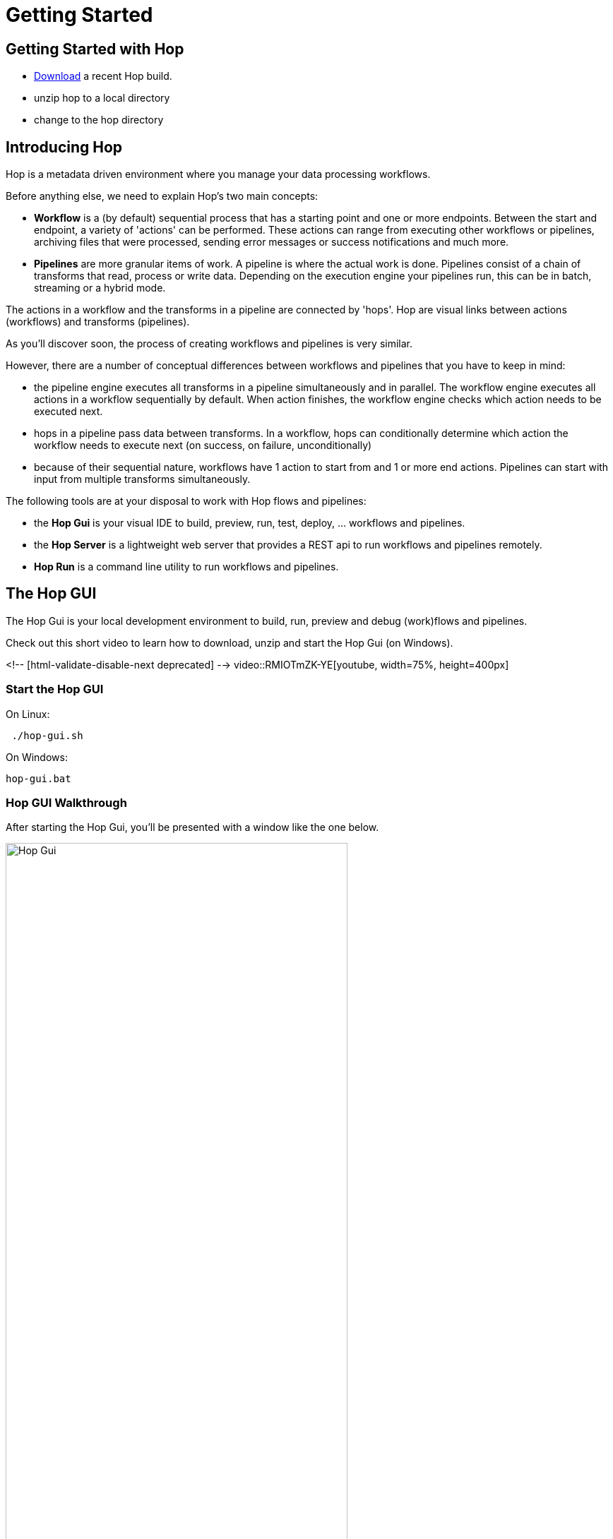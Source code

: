 [[GettingStarted]]
:imagesdir: ../assets/images

= Getting Started


== Getting Started with Hop
* https://hop.apache.org/download/[Download] a recent Hop build.
* unzip hop to a local directory
* change to the hop directory

== Introducing Hop
Hop is a metadata driven environment where you manage your data processing workflows.

Before anything else, we need to explain Hop's two main concepts:

* **Workflow** is a (by default) sequential process that has a starting point and one or more endpoints.
Between the start and endpoint, a variety of 'actions' can be performed. These actions can range from executing other workflows or pipelines, archiving files that were processed, sending error messages or success notifications and much more.

* **Pipelines**  are more granular items of work. A pipeline is where the actual work is done. Pipelines consist of a chain of transforms that read, process or write data.
Depending on the execution engine your pipelines run, this can be in batch, streaming or a hybrid mode.

The actions in a workflow and the transforms in a pipeline are connected by 'hops'. Hop are visual links between actions (workflows) and transforms (pipelines).

As you'll discover soon, the process of creating workflows and pipelines is very similar.

However, there are a number of conceptual differences between workflows and pipelines that you have to keep in mind:

* the pipeline engine executes all transforms in a pipeline simultaneously and in parallel. The workflow engine executes all actions in a workflow sequentially by default. When action finishes, the workflow engine checks which action needs to be executed next.
* hops in a pipeline pass data between transforms. In a workflow, hops can conditionally determine which action the workflow needs to execute next (on success, on failure, unconditionally)
* because of their sequential nature, workflows have 1 action to start from and 1 or more end actions. Pipelines can start with input from multiple transforms simultaneously.


The following tools are at your disposal to work with Hop flows and pipelines:

* the **Hop Gui** is your visual IDE to build, preview, run, test, deploy, ... workflows and pipelines.
* the **Hop Server** is a lightweight web server that provides a REST api to run workflows and pipelines remotely.
* **Hop Run** is a command line utility to run workflows and pipelines.

== The Hop GUI

The Hop Gui is your local development environment to build, run, preview and debug (work)flows and pipelines.

Check out this short video to learn how to download, unzip and start the Hop Gui (on Windows).

<!-- [html-validate-disable-next deprecated] -->
video::RMIOTmZK-YE[youtube, width=75%, height=400px]

=== Start the Hop GUI

On Linux:
[source,bash]
 ./hop-gui.sh

On Windows:
[source,bash]
hop-gui.bat

=== Hop GUI Walkthrough

After starting the Hop Gui, you'll be presented with a window like the one below.

image::getting-started/getting-started-hop-gui.png[Hop Gui , 75% , align="left"]

After clicking the 'New' icon in the upper left corner, you'll be presented with the window below.
Choose either 'New Workflow' or 'New Pipeline'.

image::getting-started/getting-started-new-dialog.png[Hop - New Dialog, 75% , align="left"]

==== Pipeline Editor Overview

Your new pipeline is created, and you'll see the dialog below.

image::getting-started/getting-started-new-pipeline.png[Hop - New Pipeline, 75%, align="left"]

Let's walk through the top toolbar:

image::getting-started/getting-started-pipeline-toolbar.png[Hop - Pipeline Toolbar, align="left"]

[width="85%", cols="15%,5%,80%", options="header"]
|===
|Action|Icon|Description
|run|image:getting-started/icons/run.svg[Run, 25px, align="bottom"]|start the execution of the pipeline
|pause|image:getting-started/icons/pause.svg[Pause, 25px, align="bottom"]|pause the execution of the pipeline
|stop|image:getting-started/icons/stop.svg[Stop, 25px, align="bottom"]|stop the  execution of the pipeline
|||
|preview|image:getting-started/icons/view.svg[Preview, 25px, align="bottom"]|preview the pipeline
|debug|image:getting-started/icons/debug.svg[Debug, 25px, align="bottom"]|debug the pipeline
|print|image:getting-started/icons/print.png[Print, 25px, align="bottom"]|print the pipeline
|||
|undo|image:getting-started/icons/Antu_edit-undo.svg[Undo, 25px, align="bottom"]|undo an operation
|redo|image:getting-started/icons/Antu_edit-redo.svg[Redo, 25px, align="bottom"]|redo an operation
|||
|align|image:getting-started/icons/snap-to-grid.svg[Snap To Grid, 25px, align="bottom"]|align the specified (selected) transforms to the specified grid size
|align left|image:getting-started/icons/align-left.svg[Align Left, 25px, align="bottom"]|align the selected transforms with left-most selected transform in the selection
|align right|image:getting-started/icons/align-right.svg[Align Right, 25px, align="bottom"]|align the selected transforms with right-most selected transform in the selection
|align top|image:getting-started/icons/align-top.svg[Align Top, 25px, align="bottom"]|align the selected transforms with top-most selected transform in the selection
|align bottom|image:getting-started/icons/align-bottom.svg[Align Bottom, 25px, align="bottom"]|align the selected transforms with bottom-most selected transform in the selection
|||
|distribute horizontally|image:getting-started/icons/distribute-horizontally.svg[Distribute Horizontally, 25px, align="bottom"]|Distribute the selected transforms evenly between the left-most and right-most transform in your selection
|distribute vertically|image:getting-started/icons/distribute-vertically.svg[Distribute Vertically, 25px, align="bottom"]|Distribute the selected transforms evenly between the top-most and bottom-most transform in your selection
|===

=== Build Your First Pipeline

==== Concepts
Pipelines consist of two main work items:

* **transforms** are the basic operations in your pipeline. A pipeline typically consists of a lot of transforms that are chained together by hops.
Transforms are granular, in the sense that each transform is designed and optimized to perform one and only one task. Although one transform by itself may not offer spectacular functionality, the combination of all transforms in a pipeline is makes your pipelines powerful.

* **hops** link transforms together. When a transform finishes processing the data set it received, that data set is passed to the next transform through a hop.
Hops are uni-directional (data can't flow backwards). Hops only buffer and pass data around, the hop itself is transform-agnostic, it doesn't know anything about the transforms it passes data from or to.
Some transforms can read from or write to other transforms conditionally to or from a number of other transforms, but this a transform-specific configuration. The hop is unaware of it.
Hops can be disabled by clicking on them, or through right-click -> disable.

==== Add Transforms

Click anywhere in the pipeline canvas, the area where you'll see the image below.

image::getting-started/getting-started-click-anywhere.png[Hop - Click Anywhere, 45% , align="left"]

Upon clicking, you'll be presented with the dialog shown below. The search box at the top of this dialog works for transform, name, tags (TODO) etc.
Once you've found the transform you're looking for, click on it to add it to your pipeline. An alternative to clicking is arrow key navigation + enter.
Repeat this step now or whenever you want to add more transforms to your pipeline.
Once you've added a transform to your pipeline, you can drag to reposition it.

TODO: link to transform documentation.

image::getting-started/getting-started-add-transform.png[Hop - Add Transform, 75% , align="left"]

Add a 'Generate Rows' and a 'Add Sequence' transform, and your pipeline should like the one below.

image::getting-started/getting-started-add-two-transforms.png[Hop - Add two transforms, 75% , align="left"]


==== Add a Hop

There are a number of ways to create a hop:

* shift-drag: while holding down the shift key on your keyboard. Click on a transform, while holding down your primary mouse button, drag to the second transform. Release the primary mouse button and the shift key.
* scroll-drag: scroll-click on a transform , while holding down your mouse's scroll button, drag to the second transform. Release the scroll button.
* click on a transform in your pipeline to open the 'click anywhere' dialog. Click the 'Create hop' image::getting-started/icons/HOP.svg[Create hop, 25px, align="bottom"] button and select the transform you want to create the hop to.

image::getting-started/getting-started-create-hop.png[Hop - Create Hop, 65% , align="left"]

=== Run your first Pipeline

Click the 'run' button image::getting-started/icons/run.svg[Run, 25px, align="bottom"] in your pipeline toolbar

image::getting-started/getting-started-run-pipeline-dialog.png[Hop - Create Hop, 75% , align="left"]

Let's walk through the options in this dialog

* Pipeline run configurations, edit, new, manage your run configurations. Run configurations are used to specify a name, description and engine to run your pipeline.
* Log level: choose the log level for your pipeline. The available options are
** Nothing
** Error
** Minimal
** Basic (default)
** Detailed
** Debugging
** Row Level (very detailed)
* Clear log before running (enabled by default): logging information from previous runs will be cleared from the logging tab.
* parameters: This table will show the parameter name, default value and description. enter your runtime parameters in the 'value' field.
* variables: add the variable name and value you want to set in this tab.
* always show dialog on run (enabled by default): You'll be presented with this dialog every time you run this dialog. When disabled, the pipeline will run with the default options.

Click the 'New' button right next to the 'Pipeline run configuration'.
Give your run configuration a name and (optionally) a description. Choose the 'local pipeline engine'. As the name implies, the 'local single threaded pipeline engine' runs the pipeline in a single CPU thread. The default 'local pipeline engine' will create a separate CPU thread for each transform in your pipeline to evenly spread the load of your pipeline over your CPU cores.

image::getting-started/getting-started-run-configuration-dialog.png[Hop - Run Configuration Dialog, 75% , align="left"]

Click 'Ok' to create your configuration and select it from the dropdown list.
For this getting started guide, we'll leave all other options to the defaults. Click 'Launch'.

Since we haven't saved our pipeline yet, you'll be prompted to do so by the dialog below.

image::getting-started/getting-started-save-pipeline.png[Hop - Save Pipeline, 55% , align="left"]

Your pipeline will finish in a matter of milliseconds, and the 'Execution Result' view will show up at the bottom of your IDE.
This view has 5 tabs:

* transform metrics: transformName, read, written, input, output, update, rejected, errors, buffers input, buffers output, speed, status (TODO: elaborate)
* logging: the logging output for your pipeline
* preview data: a preview of the data for the selected transform. This grid shows the data as it passed through this transform.
* metrics: TODO
* performance graph: TODO

image::getting-started/getting-started-execution-results-metrics.png[Hop - Execution Results Metrics, 75% , align="left"]


=== Preview your first Pipeline

While developing your pipeline, you'll often want to check your data as it enters or exits a transform.
Previews are an easy way to take a glance at the state of your data stream as it exits a transform.

To preview the data that is processed by a transform, click on a transform and select 'Preview output'.
The same result can be achieved by selecting a transform in your pipeline (rectangle select) and clicking the preview (eye) icon in the pipeline toolbar.

image::getting-started/getting-started-preview-pipeline.png[Hop - Preview Transform, 75% , align="left"]

You'll be presented with the dialog below. You can change the number of rows to preview (1000 by default), but in most cases, you'll just want to hit the green 'Quick Launch' button.

image::getting-started/getting-started-preview-dialog.png[Hop - Preview Dialog, 75% , align="left"]

Once your pipeline finished processing the selected number of rows for the selected transform, a new popup dialog will show your preview results.

image::getting-started/getting-started-preview-results.png[Hop - Preview Results, 75% , align="left"]

IMPORTANT: your **entire** pipeline is executed for a preview, you're just taking a peek into the processing at the selected transform. If your pipeline modifies data (writes, updates, deletes) further down the stream, those actions **will* be performed, even if you're previewing an earlier transform.

Let's take a quick look at the buttons at the bottom of this dialog:

* Close: closes the preview dialog. The pipeline will remain paused, and will therefore still be active.
* Stop: stop the preview and the pipeline execution.
* Get more rows: fetch the next 1000 (or any other selected amount of) rows for preview.

=== Debug your first Pipeline

Debugging a pipeline's transform is very similar to previewing. Instead of pausing the pipeline execution after a given number of rows, the pipeline is paused when a given condition is met.
The process to start a debug session is similar to starting the preview: click on a transform and select 'Debug output' from the pop-up dialog, or select a transform and hit the bug-icon in the pipeline toolbar.

image::getting-started/getting-started-debug-pipeline.png[Hop - Preview Transform, 75% , align="left"]

You'll be presented with the dialog below. You'll recognize this dialog from the 'preview' we just did, but instead, the 'Retrieve first rows (preview)' option is now unchecked, and 'Pause pipeline on condition' is checked.

In the 'Break-point / pause condition' below that option, you can specify on which condition you want to debug. This dialog is the same as the https://hop.apache.org/manual/latest/plugins/transforms/filterrows.html[Filter Rows] transform.

In our very basic example, we've set a breakpoint on 'valuename > 5'.

image::getting-started/getting-started-debug-dialog.png[Hop - Preview Dialog, 75% , align="left"]

With the 'valuename > 5' breakpoint, our pipeline is paused as soon as this condition is met (valuename = 6). The rows preceding that moment are also shown, so you can investigate how your data was processed before the breakpoint condition was true.

Similar to the preview options, you can close, stop or continue the debugging ('Get more rows'). When you tell your pipeline to 'Get more rows', the pipeline execution will be resumed until the breakpoint condition is met once more, instead of just fetching the next 1000 (default) rows.

image::getting-started/getting-started-debug-results.png[Hop - Preview Results, 75% , align="left"]



=== Create your first Workflow

The design and execution of workflows is very similar to that of pipelines. However, keep in mind that there are significant differences between how Hop handles workflows and pipelines under the hood.

To create a workflow, hit the 'new' icon or 'CTRL-N'. From the pop-up dialog, select 'New workflow'.

image::getting-started/getting-started-new-workflow.png[Hop - New Workflow, 75% , align="left"]

Add the following actions to your workflow and create the hops to connect them:

* Start
* Pipeline
* Success

image::getting-started/getting-started-new-workflow-actions.png[Hop - New Workflow with actions, 75% , align="left"]

Double-click or single-click and choose 'Edit action' to configure the action for the pipeline you just created.

In the pipeline dialog, use the 'Browse' button to select your pipeline and give the action an appropriate name, for example 'First Pipeline'.

Click 'OK'.

image::getting-started/getting-started-new-workflow-pipeline-action.png[Hop - New Workflow pipeline action, 75% , align="left"]

Notice how the hops in your workflow are a little different from what you've seen in pipeline hops.

Add a fourth action 'Abort' and create a hop from your pipeline action.

image::getting-started/getting-started-new-workflow-abort.png[Hop - New Workflow abort, 75% , align="left"]

You now have the three types of hops that are available in workflows:

* unconditional (lock icon, black hop): 'unconditional' hops are followed no matter what the exit code (true/false) of the previous action is
* success (green hop, check mark): 'success' hops are used when the previous action executed successfully.
* failure (red hop, error mark): 'failure' or 'error' hops are followed when the previous action failed.

NOTE: The hop type can be changed by clicking on the hop's icon.

With these three hop types and the actions at your disposal, you're ready to create powerful data orchestration workflows.

=== Run your first Workflow

As with designing workflows, the steps to run a workflow are very similar to running a pipeline.

Click the 'run' button image:getting-started/icons/run.svg[Run, 25px, align="bottom"] in your workflow toolbar

In the workflow run dialog, hit the 'New' button in the upper right corner to create a new 'Workflow run configuration'.

image::getting-started/getting-started-run-workflow-dialog.png[Hop - New Workflow Config, 75% , align="left"]

In the dialog that pops up, add 'Local Workflow' as the workflow configuration name and choose the 'Local workflow engine'.

image::getting-started/getting-started-run-workflow-config-dialog.png[Hop - New Workflow Config Dialog, 75% , align="left"]

Click 'OK' to return to the workflow run dialog, make sure your configuration is selected and hit 'Launch'.

image::getting-started/getting-started-run-workflow-with-config.png[Hop - New Workflow With Config Dialog, 75% , align="left"]

This workflow with our very basic pipeline should execute in less than one second. You'll now have the execution results pane which again looks very similar to the pipeline execution results.

The first tab in your workflow execution is 'Logging'. This tab shows the logging information for your entire workflow. Any errors that occurred in your workflow will be highlighted in red.

image::getting-started/getting-started-run-workflow-logging.png[Hop - New Workflow Logging, 75% , align="left"]

The second tab are your workflow metrics. This tab is less verbose, but gives you an action-by-action overview of the execution of your workflow. The black, green and red color codings indicate information, success and failure.
In larger worfklows, the metrics tab will give you a quick overview of what happened in your workflow, what the required time per action was, etc.

You'll use the logging tab to find more detailed information about what happened in your workflow or in a particular action.

image::getting-started/getting-started-run-workflow-metrics.png[Hop - New Workflow Metrics, 75% , align="left"]


== Hop Server

After you've designed and tested your pipeline or transform locally, you may want to run it on a headless machine.

The Hop Server is a light weight web server that you can use to run your workflows and pipelines remotely.

First, we'll have to start the server. Head over to your Hop directory, and locate the 'hop-server' scripts (sh for Mac/Linux, bat for Windows).

Running the script without any arguments will print its usage:

[source,bash]
Usage: hop-server <Interface address> <Port> [-h] [-p <arg>] [-s] [-u <arg>]
or
Usage: hop-server <Configuration File>
Starts or stops the hopServer server.
     -h,--help               This help text
     -p,--password <arg>     The administrator password.  Required only if
                             stopping the Hop Server server.
     -s,--stop               Stop the running hopServer server.  This is only
                             allowed when using the hostname/port form of the
                             command.
     -u,--userName <arg>     The administrator user name.  Required only if
                             stopping the Hop Server server.
Example: hop-server.sh 127.0.0.1 8080
Example: hop-server.sh 192.168.1.221 8081
Example: hop-server.sh /foo/bar/hop-server-config.xml
Example: hop-server.sh http://www.example.com/hop-server-config.xml
Example: hop-server.sh 127.0.0.1 8080 -s -u cluster -p cluster

As an example, let's run our server on our local machine on port 8085:

On Linux:
[source,bash]
 ./hop-server.sh localhost 8085

On Windows:
[source,bash]
hop-server.bat localhost 8085

The startup process shouldn't take more than 1 or 2 seconds, and should show 2 lines of logging information:

[source,bash]
2020/04/30 16:22:55 - HopServer - Installing timer to purge stale objects after 1440 minutes.
2020/04/30 16:22:55 - HopServer - Created listener for webserver @ address : localhost:8085

In your favorite browser, go to http://localhost:8085[] and sign in with the default user 'cluster' and password 'cluster'.

Click the 'show status' link below to get to page shown in the second screenshot.

image::getting-started/getting-started-server-index.png[Hop - Server Index, 75% , align="left"]

image::getting-started/getting-started-server-status.png[Hop - Server Status, 75% , align="left"]

We now have verified our server is up and running. Let's return to Hop Gui to configure a run configuration for it.
Click the 'New' icon or 'CTRL-N' and select 'Slave Server'.

image::getting-started/getting-started-new-slave.png[Hop - New Slave, 75% , align="left"]

In the slave server dialog, enter the details for the local server we just created.

image::getting-started/getting-started-new-slave-config.png[Hop - New Slave Config, 75% , align="left"]

With our slave server in place, all that's left to do is to create a run configuration for this server.
Head back to your pipeline (again, the process is similar for workflows), and hit 'run'. Before running your pipeline, create a new 'Pipeline run configuration'.

Name this configuration 'Remote Pipeline', select 'Remote pipeline engine' as the engine type, select the 'local' run configuration we created earlier, and select 'localhost' for the slave server we just created.

Select this run configuration and run your pipeline. Your execution results will be almost identical to the locale execution you did earlier, however, the logs will show you executed the pipeline remotely:

[source,bash]
2020/04/30 17:01:33 - first_pipeline - Executing this pipeline using the Remote Pipeline Engine with run configuration 'Remote Pipeline'
...
...
...
2020/04/30 17:01:34 - first_pipeline - Execution finished on a remote pipeline engine with run configuration 'Remote Pipeline'

The execution results for this pipeline will now be available in our server's status page as well:

image::getting-started/getting-started-server-status-after-run.png[Hop - Server Status, 75% , align="left"]

Select the pipeline or workflow line that you want to investigate, and choose one of the options from the options in the upper left corner of the pipeline or workflow overview table.
Click the eye icon to open the details for that specfific execution:

image::getting-started/getting-started-server-status-after-run-details.png[Hop - Server Status Details, 75% , align="left"]


== Hop Run

Hop Run is the last tool we'll discuss in this getting started overview.
In many cases, you'll want to run your workflows and pipelines on a headless server, but don't necessarily want to run through rest services or from Hop Gui.

Hop Run is a command line that can be used to run workflows or pipelines e.g. over ssh of from a cron job.

The command to run is 'hop-run' (sh on Mac/Linux, bat on Windows).
Without any arguments, hop-run shows its usage syntax:

[source,bash]
A filename is needed to run a workflow or pipeline
Usage: <main class> [-hotw] [-e=<environment>] [-f=<filename>] [-l=<level>]
                    [-r=<runConfigurationName>] [-p=<parameters>[,
                    <parameters>...]]... [-s=<systemProperties>[,
                    <systemProperties>...]]...
  -e, --environment=<environment>
                          The name of the environment to use
  -f, --file=<filename>   The filename of the workflow or pipeline to run
  -h, --help              Displays this help message and quits.
  -l, --level=<level>     The debug level, one of NONE, MINIMAL, BASIC, DETAILED,
                            DEBUG, ROWLEVEL
  -o, --printoptions      Print the used options
  -p, --parameters=<parameters>[,<parameters>...]
                          A comma separated list of PARAMETER=VALUE pairs
  -r, --runconfig=<runConfigurationName>
                          The name of the Run Configuration to use
  -s, --system-properties=<systemProperties>[,<systemProperties>...]
                          A comma separated list of KEY=VALUE pairs
  -t, --pipeline          Force execution of a pipeline
  -w, --workflow          Force execution of a workflow


Since we've been working with a very basic pipeline, running it from hop-run is as easy as specifying:
* the pipeline filename to run
* the run configuration to use

[source,bash]
 ./hop-run.sh -f /tmp/first_pipeline.hpl -r local

You'll get output that will be very similar to the one below:

[source,bash]
2020/04/30 17:16:48 - first_pipeline - Executing this pipeline using the Local Pipeline Engine with run configuration 'local'
2020/04/30 17:16:48 - first_pipeline - Execution started for pipeline [first_pipeline]
2020/04/30 17:16:48 - Generate rows.0 - Finished processing (I=0, O=0, R=0, W=10, U=0, E=0)
2020/04/30 17:16:48 - Add sequence.0 - Finished processing (I=0, O=0, R=10, W=10, U=0, E=0)
2020/04/30 17:16:48 - first_pipeline - Pipeline duration : 0.079 seconds [  0.079 ]
2020/04/30 17:16:48 - first_pipeline - Execution finished on a local pipeline engine with run configuration 'local'
./hop-run.sh -f /tmp/first_pipeline.hpl -r local  5.62s user 0.34s system 258% cpu 2.309 total

== Where to go from here?

We'll be adding more documentation as we go, so keep an eye on the https://hop.apache.org/manual/latest/[Apache Hop (Incubating)] documentation section.

A good place to start exploring is the detailed documentation for:

* https://hop.apache.org/manual/latest/plugins/actions.html[Workflow Actions]
* https://hop.apache.org/manual/latest/plugins/transforms.html[Pipeline Transforms]

NOTE: Apache Hop (Incubating) considers high-quality documentation a very important part of the project. Help us to improve by creating tickets for any documentation errors, suggestions or feature requests in our https://jira.project-hop.org[JIRA system].

